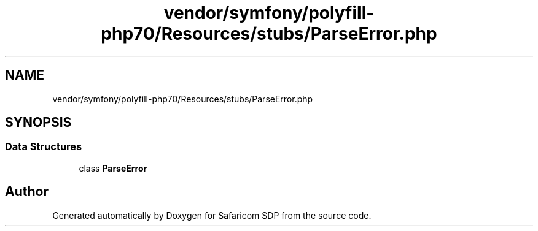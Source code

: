 .TH "vendor/symfony/polyfill-php70/Resources/stubs/ParseError.php" 3 "Sat Sep 26 2020" "Safaricom SDP" \" -*- nroff -*-
.ad l
.nh
.SH NAME
vendor/symfony/polyfill-php70/Resources/stubs/ParseError.php
.SH SYNOPSIS
.br
.PP
.SS "Data Structures"

.in +1c
.ti -1c
.RI "class \fBParseError\fP"
.br
.in -1c
.SH "Author"
.PP 
Generated automatically by Doxygen for Safaricom SDP from the source code\&.
